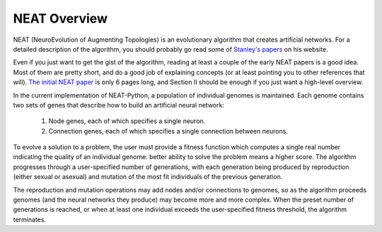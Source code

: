 NEAT Overview
=============

NEAT (NeuroEvolution of Augmenting Topologies) is an evolutionary algorithm that creates artificial networks. For a
detailed description of the algorithm, you should probably go read some of `Stanley's papers
<http://www.cs.ucf.edu/~kstanley/#publications>`_ on his website.

Even if you just want to get the gist of the algorithm, reading at least a couple of the early NEAT papers is a good
idea.  Most of them are pretty short, and do a good job of explaining concepts (or at least pointing
you to other references that will).  `The initial NEAT paper
<http://nn.cs.utexas.edu/downloads/papers/stanley.cec02.pdf>`_ is only 6 pages long, and Section II should be enough
if you just want a high-level overview.


In the current implementation of NEAT-Python, a population of individual genomes is maintained.  Each genome contains
two sets of genes that describe how to build an artificial neural network:

    1. Node genes, each of which specifies a single neuron.
    2. Connection genes, each of which specifies a single connection between neurons.

To evolve a solution to a problem, the user must provide a fitness function which computes a single real number
indicating the quality of an individual genome: better ability to solve the problem means a higher score.  The algorithm
progresses through a user-specified number of generations, with each generation being produced by reproduction (either
sexual or asexual) and mutation of the most fit individuals of the previous generation.

The reproduction and mutation operations may add nodes and/or connections to genomes, so as the algorithm proceeds
genomes (and the neural networks they produce) may become more and more complex.  When the preset number of generations
is reached, or when at least one individual exceeds the user-specified fitness threshold, the algorithm terminates.

